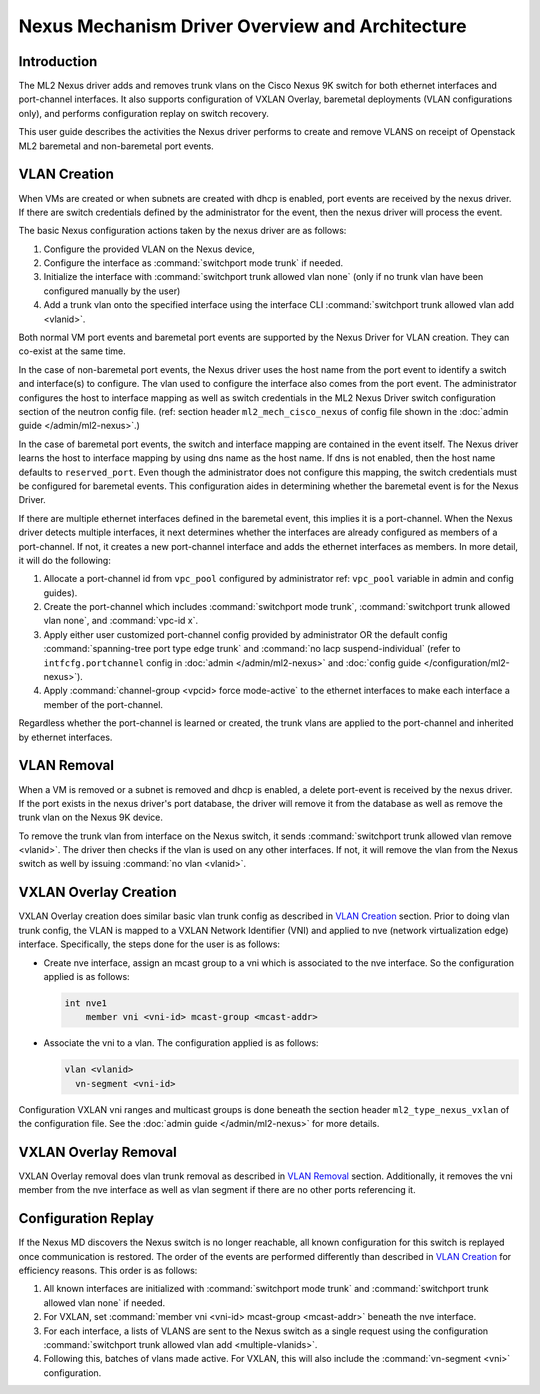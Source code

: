 ================================================
Nexus Mechanism Driver Overview and Architecture
================================================

Introduction
~~~~~~~~~~~~
The ML2 Nexus driver adds and removes trunk vlans on the Cisco Nexus 9K switch
for both ethernet interfaces and port-channel interfaces.  It also supports
configuration of VXLAN Overlay, baremetal deployments (VLAN configurations
only), and performs configuration replay on switch recovery.

This user guide describes the activities the Nexus driver performs to create
and remove VLANS on receipt of Openstack ML2 baremetal and non-baremetal port
events.

.. _nexus_vlan_create:

VLAN Creation
~~~~~~~~~~~~~
When VMs are created or when subnets are created with dhcp is enabled, port
events are received by the nexus driver.  If there are switch credentials
defined by the administrator for the event, then the nexus driver will
process the event.

The basic Nexus configuration actions taken by the nexus driver are
as follows:

#. Configure the provided VLAN on the Nexus device,
#. Configure the interface as :command:`switchport mode trunk` if needed.
#. Initialize the interface with :command:`switchport trunk allowed vlan none`
   (only if no trunk vlan have been configured manually by the user)
#. Add a trunk vlan onto the specified interface using the interface
   CLI :command:`switchport trunk allowed vlan add <vlanid>`.

Both normal VM port events and baremetal port events are supported by
the Nexus Driver for VLAN creation.  They can co-exist at the same
time.

In the case of non-baremetal port events, the Nexus driver uses the
host name from the port event to identify a switch and interface(s)
to configure.  The vlan used to configure the interface also comes
from the port event.  The administrator configures the host to
interface mapping as well as switch credentials in the ML2 Nexus
Driver switch configuration section of the neutron config file.
(ref: section header ``ml2_mech_cisco_nexus`` of config file shown
in the :doc:`admin guide </admin/ml2-nexus>`.)

In the case of baremetal port events, the switch and interface mapping
are contained in the event itself.  The Nexus driver learns the
host to interface mapping by using dns name as the host name.  If
dns is not enabled, then the host name defaults to ``reserved_port``.
Even though the administrator does not configure this mapping,
the switch credentials must be configured for baremetal events.
This configuration aides in determining whether the baremetal
event is for the Nexus Driver.

If there are multiple ethernet interfaces defined in the baremetal event,
this implies it is a port-channel.  When the Nexus driver detects
multiple interfaces, it next determines whether the interfaces are
already configured as members of a port-channel. If not, it creates
a new port-channel interface and adds the ethernet interfaces as
members.  In more detail, it will do the following:

#. Allocate a port-channel id from ``vpc_pool`` configured by administrator
   ref: ``vpc_pool`` variable in admin and config guides).
#. Create the port-channel which includes :command:`switchport mode trunk`,
   :command:`switchport trunk allowed vlan none`,  and :command:`vpc-id x`.
#. Apply either user customized port-channel config provided by
   administrator OR the default config :command:`spanning-tree port type edge
   trunk` and :command:`no lacp suspend-individual`
   (refer to ``intfcfg.portchannel`` config in :doc:`admin </admin/ml2-nexus>`
   and :doc:`config guide </configuration/ml2-nexus>`).
#. Apply :command:`channel-group <vpcid> force mode-active` to the
   ethernet interfaces to make each interface a member of the port-channel.

Regardless whether the port-channel is learned or created, the
trunk vlans are applied to the port-channel and inherited by
ethernet interfaces.

.. _nexus_vlan_remove:

VLAN Removal
~~~~~~~~~~~~
When a VM is removed or a subnet is removed and dhcp is enabled, a delete
port-event is received by the nexus driver.  If the port exists in the
nexus driver's port database, the driver will remove it from the database
as well as remove the trunk vlan on the Nexus 9K device.

To remove the trunk vlan from interface on the Nexus switch, it
sends :command:`switchport trunk allowed vlan remove <vlanid>`.  The driver
then checks if the vlan is used on any other interfaces.  If not,
it will remove the vlan from the Nexus switch as well by issuing
:command:`no vlan <vlanid>`.

VXLAN Overlay Creation
~~~~~~~~~~~~~~~~~~~~~~
VXLAN Overlay creation does similar basic vlan trunk config as described
in `VLAN Creation`_ section.  Prior to doing vlan trunk config, the VLAN
is mapped to a VXLAN Network Identifier (VNI) and applied to
nve (network virtualization edge) interface.  Specifically, the
steps done for the user is as follows:

* Create nve interface, assign an mcast group to a vni which is
  associated to the nve interface.  So the configuration applied is as
  follows:

  .. code-block:: console

      int nve1
          member vni <vni-id> mcast-group <mcast-addr>

  .. end

* Associate the vni to a vlan.  The configuration applied is as follows:

  .. code-block:: console

      vlan <vlanid>
        vn-segment <vni-id>

  .. end

Configuration VXLAN vni ranges and multicast groups is done beneath
the section header ``ml2_type_nexus_vxlan`` of the configuration file.
See the :doc:`admin guide </admin/ml2-nexus>` for more details.

VXLAN Overlay Removal
~~~~~~~~~~~~~~~~~~~~~
VXLAN Overlay removal does vlan trunk removal as described in `VLAN Removal`_
section.  Additionally, it removes the vni member from the nve interface as
well as vlan segment if there are no other ports referencing it.

Configuration Replay
~~~~~~~~~~~~~~~~~~~~
If the Nexus MD discovers the Nexus switch is no longer reachable,
all known configuration for this switch is replayed once communication
is restored.  The order of the events are performed differently than described
in `VLAN Creation`_ for efficiency reasons.  This order is as follows:

#. All known interfaces are initialized with :command:`switchport mode trunk`
   and :command:`switchport trunk allowed vlan none` if needed.
#. For VXLAN, set :command:`member vni <vni-id> mcast-group <mcast-addr>`
   beneath the nve interface.
#. For each interface, a lists of VLANS are sent to the Nexus switch as a
   single request using the configuration
   :command:`switchport trunk allowed vlan add <multiple-vlanids>`.
#. Following this, batches of vlans made active. For VXLAN, this will
   also include the :command:`vn-segment <vni>` configuration.
